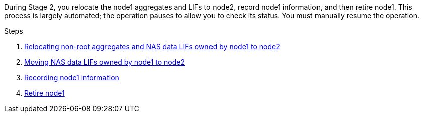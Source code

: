 During Stage 2, you relocate the node1 aggregates and LIFs to node2, record node1 information, and then retire node1.  This process is largely automated; the operation pauses to allow you to check its status. You must manually resume the operation.

.Steps

. link:relocate_non_root_aggr_node1_node2.html[Relocating non-root aggregates and NAS data LIFs owned by node1 to node2]

. link:move_nas_lifs_node1_node2.html[Moving NAS data LIFs owned by node1 to node2]

. link:record_node1_information.html[Recording node1 information]

. link:retire_node1.html[Retire node1]

// 19 FEB 2021:  Formatted from CMS
